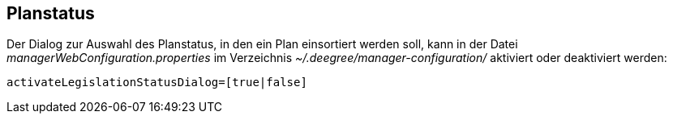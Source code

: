 == Planstatus


Der Dialog zur Auswahl des Planstatus, in den ein Plan einsortiert
werden soll, kann in der Datei _managerWebConfiguration.properties_ im
Verzeichnis _~/.deegree/manager-configuration/_ aktiviert oder
deaktiviert werden:

----
activateLegislationStatusDialog=[true|false]
----
